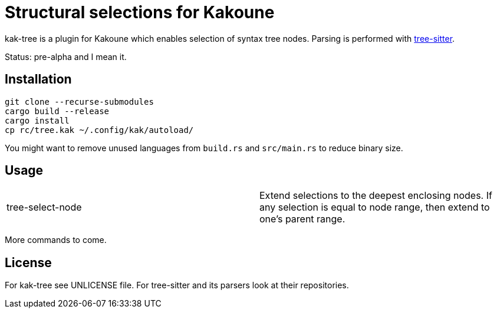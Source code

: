= Structural selections for Kakoune

kak-tree is a plugin for Kakoune which enables selection of syntax tree nodes. Parsing is performed with https://github.com/tree-sitter/tree-sitter[tree-sitter].

Status: pre-alpha and I mean it.

== Installation

----
git clone --recurse-submodules
cargo build --release
cargo install
cp rc/tree.kak ~/.config/kak/autoload/
----

You might want to remove unused languages from `build.rs` and `src/main.rs` to reduce binary size.

== Usage

|===
| tree-select-node | Extend selections to the deepest enclosing nodes. If any selection is equal to node range, then extend to one's parent range.
|===

More commands to come.

== License

For kak-tree see UNLICENSE file. For tree-sitter and its parsers look at their repositories.
